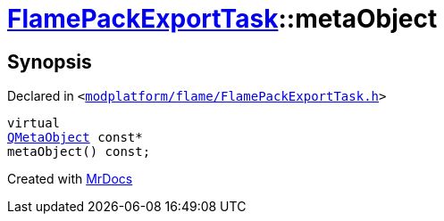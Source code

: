 [#FlamePackExportTask-metaObject]
= xref:FlamePackExportTask.adoc[FlamePackExportTask]::metaObject
:relfileprefix: ../
:mrdocs:


== Synopsis

Declared in `&lt;https://github.com/PrismLauncher/PrismLauncher/blob/develop/launcher/modplatform/flame/FlamePackExportTask.h#L29[modplatform&sol;flame&sol;FlamePackExportTask&period;h]&gt;`

[source,cpp,subs="verbatim,replacements,macros,-callouts"]
----
virtual
xref:QMetaObject.adoc[QMetaObject] const*
metaObject() const;
----



[.small]#Created with https://www.mrdocs.com[MrDocs]#
